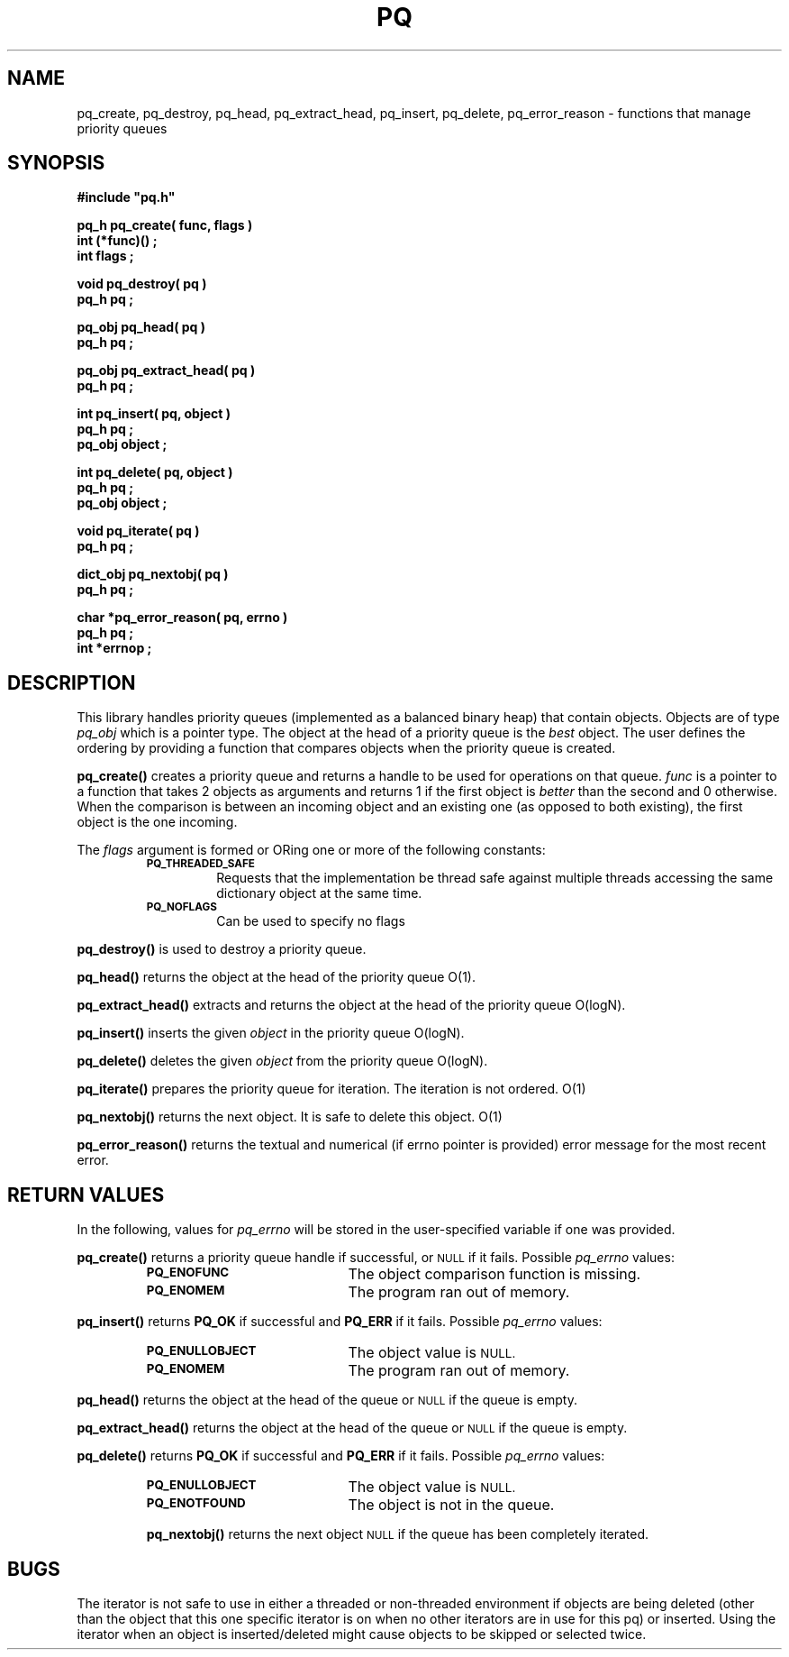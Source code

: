 .\"(c) Copyright 1993 by Panagiotis Tsirigotis
.\"All rights reserved.  The file named COPYRIGHT specifies the terms
.\"and conditions for redistribution.
.\"
.\" $Id: pq.3,v 1.4 2003/11/07 15:31:21 jtt Exp $
.TH PQ 3PT "22 December 1991"
.SH NAME
pq_create, pq_destroy, pq_head, pq_extract_head, pq_insert, pq_delete, pq_error_reason - functions that manage priority queues
.SH SYNOPSIS
.LP
.nf
.ft B
#include "pq.h"
.LP
.ft B
pq_h pq_create( func, flags )
int (*func)() ;
int flags ;
.LP
.ft B
void pq_destroy( pq )
pq_h pq ;
.LP
.ft B
pq_obj pq_head( pq )
pq_h pq ;
.LP
.ft B
pq_obj pq_extract_head( pq )
pq_h pq ;
.LP
.ft B
int pq_insert( pq, object )
pq_h pq ;
pq_obj object ;
.LP
.ft B
int pq_delete( pq, object )
pq_h pq ;
pq_obj object ;
.LP
.ft B
void pq_iterate( pq )
pq_h pq ;
.LP
.ft B
dict_obj pq_nextobj( pq )
pq_h pq ;
.LP
.ft B
char *pq_error_reason( pq, errno )
pq_h pq ;
int *errnop ;
.SH DESCRIPTION
.LP
This library handles priority queues (implemented as a balanced binary
heap) that contain objects. Objects are of type
.I pq_obj
which is a pointer type.
The object at the head of a priority queue is the
.I best
object. The
user defines the ordering by providing a function that compares objects
when the priority queue is created.
.LP
.B pq_create()
creates a priority queue and returns a handle to be used for operations
on that queue. \fIfunc\fR is a pointer to a function that takes 2 objects
as arguments and returns 1 if the first object is
.I "better"
than the second and 0 otherwise. When the comparison is between an incoming
object and an existing one (as opposed to both existing), the first object
is the one incoming.
.LP
The \fIflags\fR argument is formed or ORing one or more of the following constants:
.RS
.TP
.SB PQ_THREADED_SAFE
Requests that the implementation be thread safe against multiple
threads accessing the same dictionary object at the same time.
.TP
.SB PQ_NOFLAGS
Can be used to specify no flags
.RE
.LP
.B pq_destroy()
is used to destroy a priority queue.
.LP
.B pq_head()
returns the object at the head of the priority queue O(1).
.LP
.B pq_extract_head()
extracts and returns the object at the head of the priority queue O(logN).
.LP
.B pq_insert()
inserts the given \fIobject\fR in the priority queue O(logN).
.LP
.B pq_delete()
deletes the given \fIobject\fR from the priority queue O(logN).
.LP
.B pq_iterate()
prepares the priority queue for iteration.  The iteration is not ordered. O(1)
.LP
.B pq_nextobj()
returns the next object.  It is safe to delete this object. O(1)
.LP
.B pq_error_reason()
returns the textual and numerical (if errno pointer is provided) error
message for the most recent error.
.SH "RETURN VALUES"
.LP
In the following, values for \fIpq_errno\fR will be stored in the
user-specified variable if one was provided.
.LP
.B pq_create()
returns a priority queue handle if successful, or
.SM NULL
if it fails.
Possible \fIpq_errno\fR values:
.RS
.TP 20
.SB PQ_ENOFUNC
The object comparison function is missing.
.TP
.SB PQ_ENOMEM
The program ran out of memory.
.RE
.LP
.B pq_insert()
returns \fBPQ_OK\fR if successful and \fBPQ_ERR\fR if it fails.
Possible \fIpq_errno\fR values:
.RS
.TP 20
.SB PQ_ENULLOBJECT
The object value is
.SM NULL.
.TP
.SB PQ_ENOMEM
The program ran out of memory.
.RE
.LP
.B pq_head()
returns the object at the head of the queue or
.SM NULL
if the queue is empty.
.LP
.B pq_extract_head()
returns the object at the head of the queue or
.SM NULL
if the queue is empty.
.LP
.B pq_delete()
returns \fBPQ_OK\fR if successful and \fBPQ_ERR\fR if it fails.
Possible \fIpq_errno\fR values:
.RS
.TP 20
.SB PQ_ENULLOBJECT
The object value is
.SM NULL.
.TP
.SB PQ_ENOTFOUND
The object is not in the queue.
.LP
.B pq_nextobj()
returns the next object
.SM NULL
if the queue has been completely iterated.
.SH BUGS
.LP
The iterator is not safe to use in either a threaded or non-threaded
environment if objects are being deleted (other than the object that
this one specific iterator is on when no other iterators are in use
for this pq) or inserted.  Using the iterator when an object is
inserted/deleted might cause objects to be skipped or selected twice.
